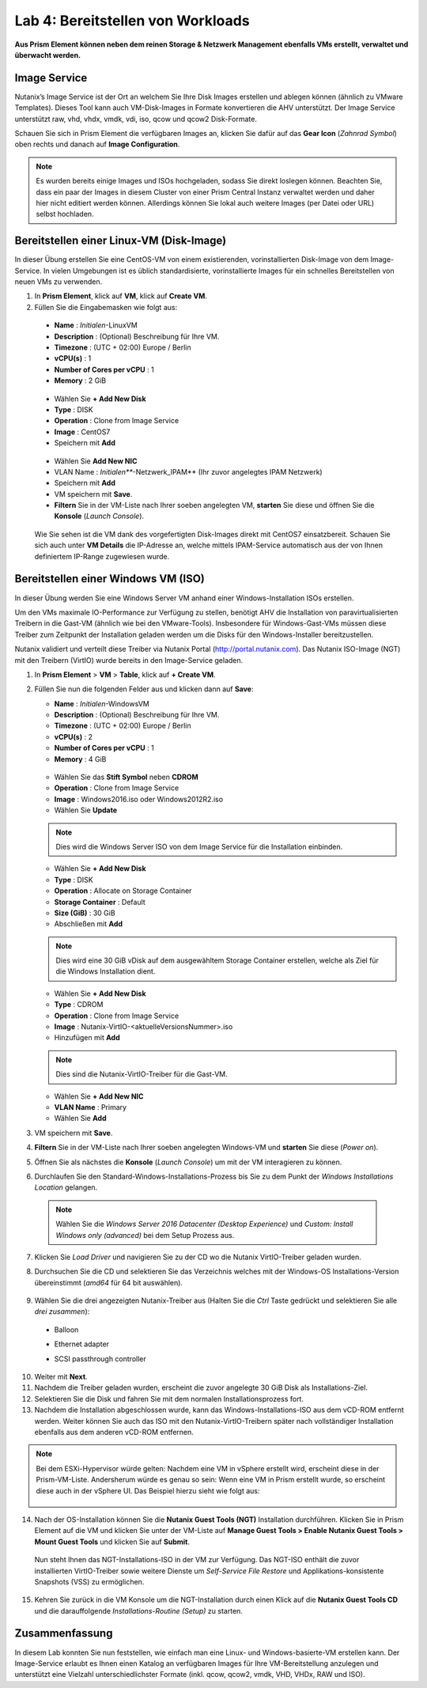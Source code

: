 .. lab4:

----------------------------------
Lab 4: Bereitstellen von Workloads
----------------------------------

**Aus Prism Element können neben dem reinen Storage & Netzwerk Management ebenfalls VMs erstellt, verwaltet und überwacht werden.**

Image Service
+++++++++++++
Nutanix’s Image Service ist der Ort an welchem Sie Ihre Disk Images erstellen und ablegen können (ähnlich zu VMware Templates). Dieses Tool kann auch VM-Disk-Images in Formate konvertieren die AHV unterstützt. Der Image Service unterstützt raw, vhd, vhdx, vmdk, vdi, iso, qcow und  qcow2 Disk-Formate.

Schauen Sie sich in Prism Element die verfügbaren Images an, klicken Sie dafür auf das **Gear Icon** (*Zahnrad Symbol*) oben rechts und danach auf **Image Configuration**.

.. figure:: images/imageconfiguration.png

.. note:: Es wurden bereits einige Images und ISOs hochgeladen, sodass Sie direkt loslegen können. Beachten Sie, dass ein paar der Images in diesem Cluster von einer Prism Central Instanz verwaltet werden und daher hier nicht editiert werden können. Allerdings können Sie lokal auch weitere Images (per Datei oder URL) selbst hochladen.


Bereitstellen einer Linux-VM (Disk-Image)
+++++++++++++++++++++++++++++++++++++++++
In dieser Übung erstellen Sie eine CentOS-VM von einem existierenden, vorinstallierten Disk-Image von dem Image-Service. In vielen Umgebungen ist es üblich standardisierte, vorinstallierte Images für ein schnelles Bereitstellen von neuen VMs zu verwenden.

1.  In **Prism Element**, klick auf **VM**, klick auf **Create VM**.
2.	Füllen Sie die Eingabemasken wie folgt aus:
    - **Name** : *Initialen*-LinuxVM
    - **Description** : (Optional) Beschreibung für Ihre VM.
    - **Timezone** : (UTC + 02:00) Europe / Berlin
    -	**vCPU(s)** : 1
    -	**Number of Cores per vCPU** : 1
    -	**Memory** : 2 GiB

    .. figure:: images/createlinuxvm.png

    - Wählen Sie **+ Add New Disk**
    - **Type** : DISK
    - **Operation** : Clone from Image Service
    - **Image** : CentOS7
    - Speichern mit **Add**

    .. figure:: images/createlinuxvm-adddisk.png

    - Wählen Sie **Add New NIC**
    - VLAN Name : *Initialen***-Netzwerk_IPAM** (Ihr zuvor angelegtes IPAM Netzwerk)
    - Speichern mit **Add**
    - VM speichern mit **Save**.
    - **Filtern** Sie in der VM-Liste nach Ihrer soeben angelegten VM, **starten** Sie diese und öffnen Sie die **Konsole** (*Launch Console*).

    .. figure:: images/centos7running.png

    Wie Sie sehen ist die VM dank des vorgefertigten Disk-Images direkt mit CentOS7 einsatzbereit. Schauen Sie sich auch unter **VM Details** die IP-Adresse an, welche mittels IPAM-Service automatisch aus der von Ihnen definiertem IP-Range zugewiesen wurde.

Bereitstellen einer Windows VM (ISO)
++++++++++++++++++++++++++++++++++++
In dieser Übung werden Sie eine Windows Server VM anhand einer Windows-Installation ISOs erstellen.

Um den VMs maximale IO-Performance zur Verfügung zu stellen, benötigt AHV die Installation von paravirtualisierten Treibern in die Gast-VM (ähnlich wie bei den VMware-Tools). Insbesondere für Windows-Gast-VMs müssen diese Treiber zum Zeitpunkt der Installation geladen werden um die Disks für den Windows-Installer bereitzustellen.

Nutanix validiert und verteilt diese Treiber via Nutanix Portal (http://portal.nutanix.com). Das Nutanix ISO-Image (NGT) mit den Treibern (VirtIO) wurde bereits in den Image-Service geladen.

1.  In **Prism Element** > **VM** > **Table**, klick auf **+ Create VM**.

2.  Füllen Sie nun die folgenden Felder aus und klicken dann auf **Save**:

    - **Name** : *Initialen*-WindowsVM
    - **Description** : (Optional) Beschreibung für Ihre VM.
    - **Timezone** : (UTC + 02:00) Europe / Berlin
    - **vCPU(s)** : 2
    - **Number of Cores per vCPU** : 1
    - **Memory** : 4 GiB

    .. figure:: images/createwindowsvm.png

    - Wählen Sie das **Stift Symbol** neben **CDROM**
    - **Operation** : Clone from Image Service
    - **Image** : Windows2016.iso oder Windows2012R2.iso
    - Wählen Sie **Update**

    .. figure:: images/windowsvm-add-iso.png

    .. note:: Dies wird die Windows Server ISO von dem Image Service für die Installation einbinden.

    - Wählen Sie **+ Add New Disk**
    - **Type** : DISK
    - **Operation** : Allocate on Storage Container
    - **Storage Container** : Default
    - **Size (GiB)** : 30 GiB
    - Abschließen mit **Add**

    .. figure:: images/createwindowsvm-adddisk.png

    .. note:: Dies wird eine 30 GiB vDisk auf dem ausgewähltem Storage Container erstellen, welche als Ziel für die Windows Installation dient.

    - Wählen Sie **+ Add New Disk**
    - **Type** : CDROM
    - **Operation** : Clone from Image Service
    - **Image** : Nutanix-VirtIO-<aktuelleVersionsNummer>.iso
    - Hinzufügen mit **Add**

    .. figure:: images/createwindowsvm-add-virtio.png

    .. note:: Dies sind die Nutanix-VirtIO-Treiber für die Gast-VM.

    - Wählen Sie **+ Add New NIC**
    - **VLAN Name** : Primary
    - Wählen Sie **Add**

3.  VM speichern mit **Save**.

4.  **Filtern** Sie in der VM-Liste nach Ihrer soeben angelegten Windows-VM und **starten** Sie diese (*Power on*).

5.  Öffnen Sie als nächstes die **Konsole** (*Launch Console*) um mit der VM interagieren zu können.

6.  Durchlaufen Sie den Standard-Windows-Installations-Prozess bis Sie zu dem Punkt der *Windows Installations Location* gelangen.

   .. note:: Wählen Sie die *Windows Server 2016 Datacenter (Desktop Experience)* und *Custom: Install Windows only (advanced)* bei dem Setup Prozess aus.


7.  Klicken Sie *Load Driver* und navigieren Sie zu der CD wo die Nutanix VirtIO-Treiber geladen wurden.

8.  Durchsuchen Sie die CD und selektieren Sie das Verzeichnis welches mit der Windows-OS Installations-Version übereinstimmt (*amd64* für 64 bit auswählen).

    .. figure:: images/deploy_workloads_05.png

    .. figure:: images/deploy_workloads_06.png

9.  Wählen Sie die drei angezeigten Nutanix-Treiber aus (Halten Sie die *Ctrl* Taste gedrückt und selektieren Sie alle *drei zusammen*):
  - Balloon
  - Ethernet adapter
  - SCSI passthrough controller

    .. figure:: images/deploy_workloads_07.png

10.  Weiter mit **Next**.

11.  Nachdem die Treiber geladen wurden, erscheint die zuvor angelegte 30 GiB Disk als Installations-Ziel.

12.  Selektieren Sie die Disk und fahren Sie mit dem normalen Installationsprozess fort.

13.  Nachdem die Installation abgeschlossen wurde, kann das Windows-Installations-ISO aus dem vCD-ROM entfernt werden. Weiter können Sie auch das ISO mit den Nutanix-VirtIO-Treibern später nach vollständiger Installation ebenfalls aus dem anderen vCD-ROM entfernen.

.. note::
    Bei dem ESXi-Hypervisor würde gelten:
    Nachdem eine VM in vSphere erstellt wird, erscheint diese in der Prism-VM-Liste. Andersherum würde es genau so sein: Wenn eine VM in Prism erstellt wurde, so erscheint diese auch in der vSphere UI. Das Beispiel hierzu sieht wie folgt aus:

    .. figure:: images/deploy_workloads_08.png

14.  Nach der OS-Installation können Sie die **Nutanix Guest Tools (NGT)** Installation durchführen. Klicken Sie in Prism Element auf die VM und klicken Sie unter der VM-Liste auf **Manage Guest Tools > Enable Nutanix Guest Tools > Mount Guest Tools** und klicken Sie auf **Submit**.

    Nun steht Ihnen das NGT-Installations-ISO in der VM zur Verfügung. Das NGT-ISO enthält die zuvor installierten VirtIO-Treiber sowie weitere Dienste um *Self-Service File Restore* und Applikations-konsistente Snapshots (VSS) zu ermöglichen.

    .. figure:: images/NGT1.png

15.  Kehren Sie zurück in die VM Konsole um die NGT-Installation durch einen Klick auf die **Nutanix Guest Tools CD** und die darauffolgende *Installations-Routine (Setup)* zu starten.
     
     .. figure:: images/NGT2.png


Zusammenfassung
+++++++++++++++
In diesem Lab konnten Sie nun feststellen, wie einfach man eine Linux- und Windows-basierte-VM erstellen kann. Der Image-Service erlaubt es Ihnen einen Katalog an verfügbaren Images für Ihre VM-Bereitstellung anzulegen und unterstützt eine Vielzahl unterschiedlichster Formate (inkl. qcow, qcow2, vmdk, VHD, VHDx, RAW und ISO).
